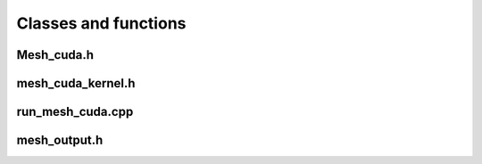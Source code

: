 =====================
Classes and functions
=====================

Mesh_cuda.h
=============

.. doxygenfile:: Mesh_cuda.h

mesh_cuda_kernel.h
===================

.. doxygenfile:: mesh_cuda_kernel.h

run_mesh_cuda.cpp
=================

.. doxygenfile:: run_mesh_cuda.cpp

mesh_output.h
=================

.. doxygenfile:: mesh_output.h
